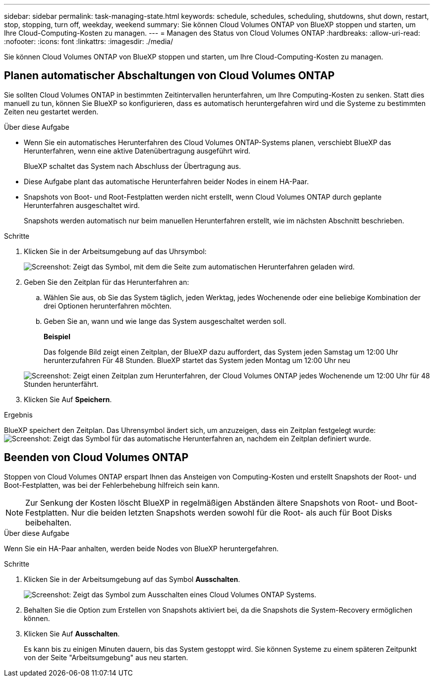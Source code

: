 ---
sidebar: sidebar 
permalink: task-managing-state.html 
keywords: schedule, schedules, scheduling, shutdowns, shut down, restart, stop, stopping, turn off, weekday, weekend 
summary: Sie können Cloud Volumes ONTAP von BlueXP stoppen und starten, um Ihre Cloud-Computing-Kosten zu managen. 
---
= Managen des Status von Cloud Volumes ONTAP
:hardbreaks:
:allow-uri-read: 
:nofooter: 
:icons: font
:linkattrs: 
:imagesdir: ./media/


[role="lead"]
Sie können Cloud Volumes ONTAP von BlueXP stoppen und starten, um Ihre Cloud-Computing-Kosten zu managen.



== Planen automatischer Abschaltungen von Cloud Volumes ONTAP

Sie sollten Cloud Volumes ONTAP in bestimmten Zeitintervallen herunterfahren, um Ihre Computing-Kosten zu senken. Statt dies manuell zu tun, können Sie BlueXP so konfigurieren, dass es automatisch heruntergefahren wird und die Systeme zu bestimmten Zeiten neu gestartet werden.

.Über diese Aufgabe
* Wenn Sie ein automatisches Herunterfahren des Cloud Volumes ONTAP-Systems planen, verschiebt BlueXP das Herunterfahren, wenn eine aktive Datenübertragung ausgeführt wird.
+
BlueXP schaltet das System nach Abschluss der Übertragung aus.

* Diese Aufgabe plant das automatische Herunterfahren beider Nodes in einem HA-Paar.
* Snapshots von Boot- und Root-Festplatten werden nicht erstellt, wenn Cloud Volumes ONTAP durch geplante Herunterfahren ausgeschaltet wird.
+
Snapshots werden automatisch nur beim manuellen Herunterfahren erstellt, wie im nächsten Abschnitt beschrieben.



.Schritte
. Klicken Sie in der Arbeitsumgebung auf das Uhrsymbol:
+
image:screenshot_shutdown_icon.gif["Screenshot: Zeigt das Symbol, mit dem die Seite zum automatischen Herunterfahren geladen wird."]

. Geben Sie den Zeitplan für das Herunterfahren an:
+
.. Wählen Sie aus, ob Sie das System täglich, jeden Werktag, jedes Wochenende oder eine beliebige Kombination der drei Optionen herunterfahren möchten.
.. Geben Sie an, wann und wie lange das System ausgeschaltet werden soll.
+
*Beispiel*

+
Das folgende Bild zeigt einen Zeitplan, der BlueXP dazu auffordert, das System jeden Samstag um 12:00 Uhr herunterzufahren Für 48 Stunden. BlueXP startet das System jeden Montag um 12:00 Uhr neu

+
image:screenshot_shutdown.gif["Screenshot: Zeigt einen Zeitplan zum Herunterfahren, der Cloud Volumes ONTAP jedes Wochenende um 12:00 Uhr für 48 Stunden herunterfährt."]



. Klicken Sie Auf *Speichern*.


.Ergebnis
BlueXP speichert den Zeitplan. Das Uhrensymbol ändert sich, um anzuzeigen, dass ein Zeitplan festgelegt wurde: image:screenshot_shutdown_icon_scheduled.gif["Screenshot: Zeigt das Symbol für das automatische Herunterfahren an, nachdem ein Zeitplan definiert wurde."]



== Beenden von Cloud Volumes ONTAP

Stoppen von Cloud Volumes ONTAP erspart Ihnen das Ansteigen von Computing-Kosten und erstellt Snapshots der Root- und Boot-Festplatten, was bei der Fehlerbehebung hilfreich sein kann.


NOTE: Zur Senkung der Kosten löscht BlueXP in regelmäßigen Abständen ältere Snapshots von Root- und Boot-Festplatten. Nur die beiden letzten Snapshots werden sowohl für die Root- als auch für Boot Disks beibehalten.

.Über diese Aufgabe
Wenn Sie ein HA-Paar anhalten, werden beide Nodes von BlueXP heruntergefahren.

.Schritte
. Klicken Sie in der Arbeitsumgebung auf das Symbol *Ausschalten*.
+
image:screenshot_otc_turn_off.gif["Screenshot: Zeigt das Symbol zum Ausschalten eines Cloud Volumes ONTAP Systems."]

. Behalten Sie die Option zum Erstellen von Snapshots aktiviert bei, da die Snapshots die System-Recovery ermöglichen können.
. Klicken Sie Auf *Ausschalten*.
+
Es kann bis zu einigen Minuten dauern, bis das System gestoppt wird. Sie können Systeme zu einem späteren Zeitpunkt von der Seite "Arbeitsumgebung" aus neu starten.


